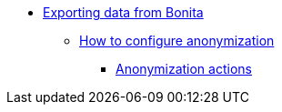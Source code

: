 * xref:index.adoc[Exporting data from Bonita]
** xref:configuration-for-anonymization.adoc[How to configure anonymization]
*** xref:actions-anonymization.adoc[Anonymization actions]
